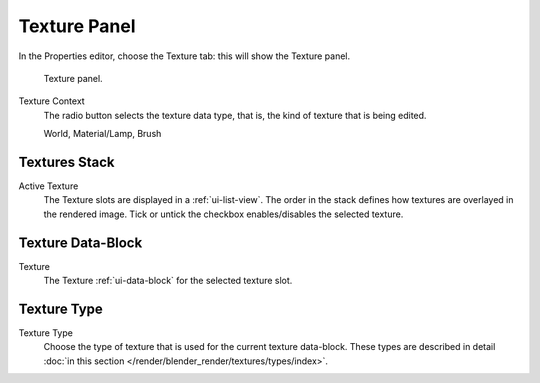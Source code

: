 
*************
Texture Panel
*************

In the Properties editor, choose the Texture tab: this will show the Texture panel.

.. figure:: /images/texture-top-panel.png

   Texture panel.

Texture Context
   The radio button selects the texture data type, that is,
   the kind of texture that is being edited.

   World, Material/Lamp, Brush


Textures Stack
==============

Active Texture
   The Texture slots are displayed in a :ref:`ui-list-view`.
   The order in the stack defines how textures are overlayed in the rendered image.
   Tick or untick the checkbox enables/disables the selected texture.


Texture Data-Block
==================

Texture
   The Texture :ref:`ui-data-block` for the selected texture slot.


Texture Type
============

Texture Type
   Choose the type of texture that is used for the current texture data-block.
   These types are described in detail :doc:`in this section </render/blender_render/textures/types/index>`.
